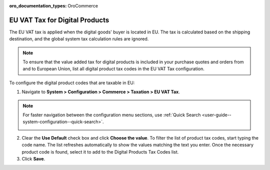 :oro_documentation_types: OroCommerce

.. _user-guide--taxes--eu:

EU VAT Tax for Digital Products
^^^^^^^^^^^^^^^^^^^^^^^^^^^^^^^

.. begin

The EU VAT tax is applied when the digital goods' buyer is located in EU. The tax is calculated based on the shipping destination, and the global system tax calculation rules are ignored. 

.. note::  To ensure that the value added tax for digital products is included in your purchase quotes and orders from and to European Union, list all digital product tax codes in the EU VAT Tax configuration.

To configure the digital product codes that are taxable in EU:

1. Navigate to **System > Configuration > Commerce > Taxation > EU VAT Tax**.

.. note::
   For faster navigation between the configuration menu sections, use :ref:`Quick Search <user-guide--system-configuration--quick-search>`.

   .. image::  /user/img/system/config_commerce/taxation/ConfigurationSystemTaxationEUVatTaxes.png

2. Clear the **Use Default** check box and click **Choose the value**. To filter the list of product tax codes, start typing the code name. The list refreshes automatically to show the values matching the text you enter. Once the necessary product code is found, select it to add to the Digital Products Tax Codes list.

3. Click **Save**.